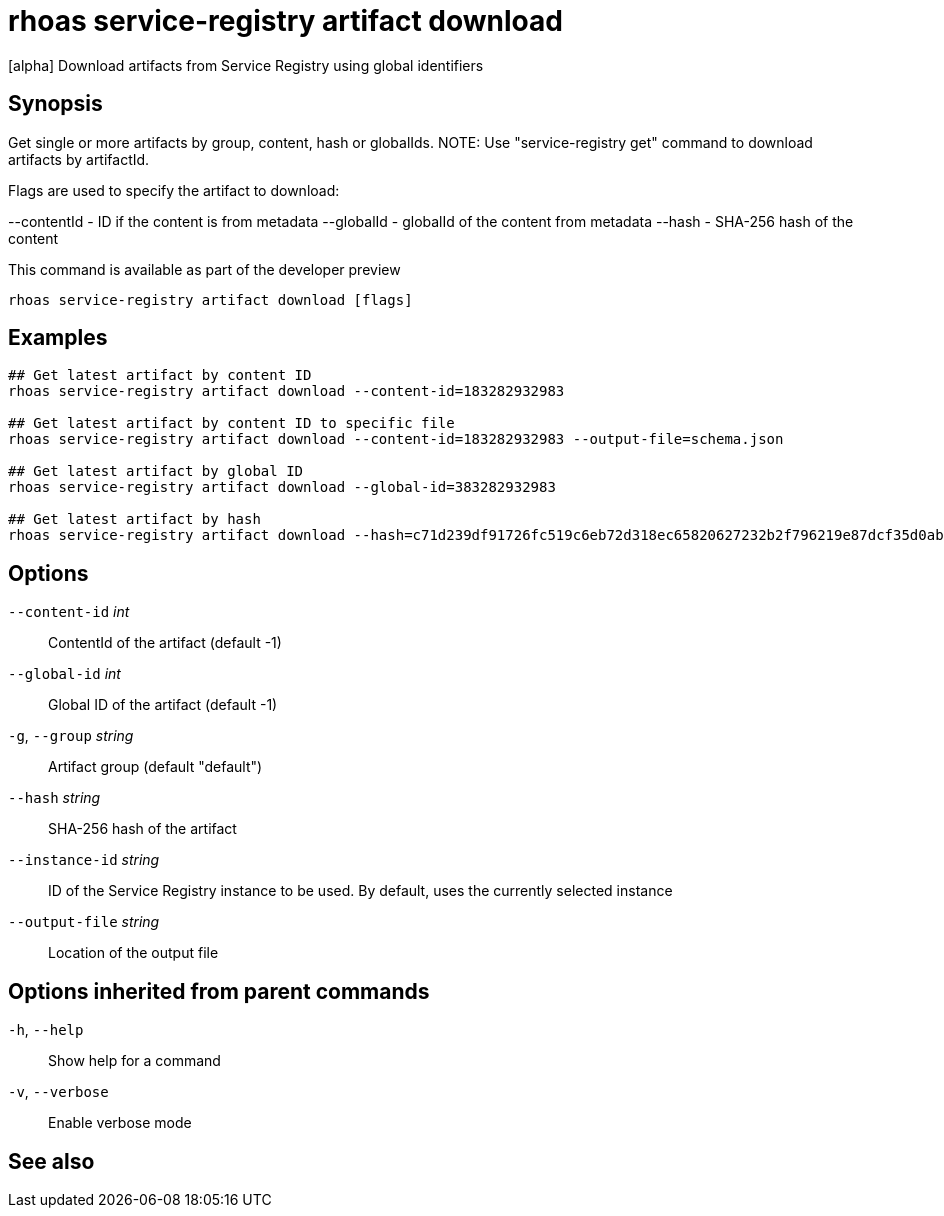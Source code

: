 ifdef::env-github,env-browser[:context: cmd]
[id='ref-rhoas-service-registry-artifact-download_{context}']
= rhoas service-registry artifact download

[role="_abstract"]
[alpha] Download artifacts from Service Registry using global identifiers

[discrete]
== Synopsis

Get single or more artifacts by group, content, hash or globalIds.
NOTE: Use "service-registry get" command to download artifacts by artifactId.

Flags are used to specify the artifact to download:

--contentId - ID if the content is from metadata
--globalId - globalId of the content from metadata
--hash - SHA-256 hash of the content

This command is available as part of the developer preview


....
rhoas service-registry artifact download [flags]
....

[discrete]
== Examples

....
## Get latest artifact by content ID
rhoas service-registry artifact download --content-id=183282932983

## Get latest artifact by content ID to specific file
rhoas service-registry artifact download --content-id=183282932983 --output-file=schema.json

## Get latest artifact by global ID
rhoas service-registry artifact download --global-id=383282932983

## Get latest artifact by hash
rhoas service-registry artifact download --hash=c71d239df91726fc519c6eb72d318ec65820627232b2f796219e87dcf35d0ab4

....

[discrete]
== Options

      `--content-id` _int_::       ContentId of the artifact (default -1)
      `--global-id` _int_::        Global ID of the artifact (default -1)
  `-g`, `--group` _string_::       Artifact group (default "default")
      `--hash` _string_::          SHA-256 hash of the artifact
      `--instance-id` _string_::   ID of the Service Registry instance to be used. By default, uses the currently selected instance
      `--output-file` _string_::   Location of the output file

[discrete]
== Options inherited from parent commands

  `-h`, `--help`::      Show help for a command
  `-v`, `--verbose`::   Enable verbose mode

[discrete]
== See also


ifdef::env-github,env-browser[]
* link:rhoas_service-registry_artifact.adoc#rhoas-service-registry-artifact[rhoas service-registry artifact]	 - [alpha] Manage Service Registry artifacts
endif::[]
ifdef::pantheonenv[]
* link:{path}#ref-rhoas-service-registry-artifact_{context}[rhoas service-registry artifact]	 - [alpha] Manage Service Registry artifacts
endif::[]

